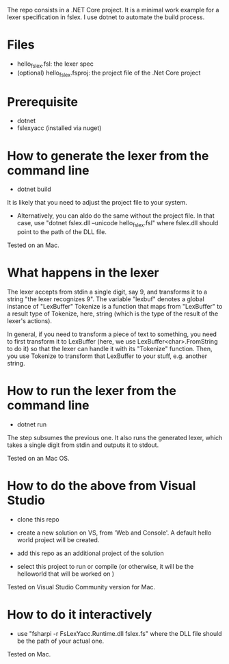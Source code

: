 The repo consists in a .NET Core project. It is a minimal work example
for a lexer specification in fslex. I use dotnet to
automate the build process.


* Files

- hello_fslex.fsl: the lexer spec
- (optional) hello_fslex.fsproj: the project file of the .Net Core project


* Prerequisite

- dotnet
- fslexyacc (installed via nuget)




* How to generate the lexer from the command line

- dotnet build

It is likely that you need to adjust the project file to your system.

- Alternatively, you can aldo do the same without the project file. In
  that case, use "dotnet fslex.dll --unicode hello_fslex.fsl" where
  fslex.dll should point to the path of the DLL file.

Tested on an Mac.

* What happens in the lexer
The lexer accepts from stdin a single digit, say 9, and transforms it
to a string "the lexer recognizes 9".  The variable "lexbuf" denotes a
global instance of "LexBuffer" Tokenize is a function that maps from
"LexBuffer" to a result type of Tokenize, here, string (which is the
type of the result of the lexer's actions).

 In general, if you need to transform a piece of text to something,
you need to first transform it to LexBuffer (here, we use
LexBuffer<char>.FromString to do it) so that the lexer can handle it
with its "Tokenize" function. Then, you use Tokenize to transform that
LexBuffer to your stuff, e.g. another string.


* How to run the lexer from the command line

- dotnet run

The step subsumes the previous one. It also runs the generated lexer,
which takes a single digit from stdin and outputs it to stdout.

Tested on an Mac OS.

* How to do the above from Visual Studio

- clone this repo

- create a new solution on VS, from 'Web and Console'. A default hello
  world project will be created.

- add this repo as an additional project of the solution

- select this project to run or compile (or otherwise, it will be the helloworld that will be worked on )


Tested on Visual Studio Community version for Mac.

* How to do it interactively

- use "fsharpi -r FsLexYacc.Runtime.dll fslex.fs" where the DLL file should be the path of your actual one.

Tested on Mac.
